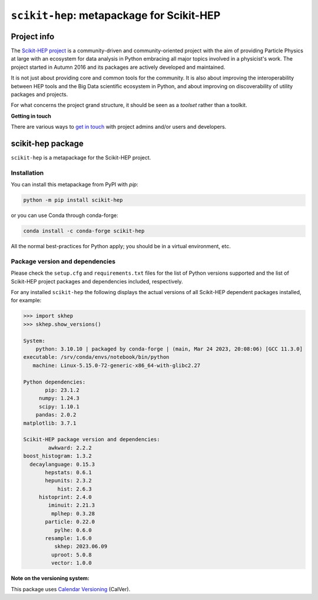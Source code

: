 
``scikit-hep``: metapackage for Scikit-HEP
==========================================

.. image:: https://scikit-hep.org/assets/images/Scikit--HEP-Project-blue.svg
   :target: https://scikit-hep.org

.. image:: https://img.shields.io/gitter/room/gitterHQ/gitter.svg
   :target: https://gitter.im/Scikit-HEP/community

.. image:: https://img.shields.io/pypi/v/scikit-hep.svg
  :target: https://pypi.python.org/pypi/scikit-hep

.. image:: https://img.shields.io/conda/vn/conda-forge/scikit-hep.svg
  :target: https://github.com/conda-forge/scikit-hep-feedstock

.. image:: https://zenodo.org/badge/DOI/10.5281/zenodo.1043949.svg
  :target: https://doi.org/10.5281/zenodo.1043949

.. image:: https://github.com/scikit-hep/scikit-hep/workflows/CI/badge.svg
   :target: https://github.com/scikit-hep/scikit-hep/actions?query=workflow%3ACI+branch%3Amain

.. image:: https://codecov.io/gh/scikit-hep/scikit-hep/graph/badge.svg?branch=main
   :target: https://codecov.io/gh/scikit-hep/scikit-hep?branch=main

Project info
------------

The `Scikit-HEP project <http://scikit-hep.org/>`_ is a community-driven and community-oriented project
with the aim of providing Particle Physics at large with an ecosystem for data analysis in Python
embracing all major topics involved in a physicist's work.
The project started in Autumn 2016 and its packages are actively developed and maintained.

It is not just about providing core and common tools for the community.
It is also about improving the interoperability between HEP tools and the Big Data scientific ecosystem in Python,
and about improving on discoverability of utility packages and projects.

For what concerns the project grand structure, it should be seen as a *toolset* rather than a toolkit.

**Getting in touch**

There are various ways to
`get in touch <https://scikit-hep.org/getting-in-touch.html>`_
with project admins and/or users and developers.

scikit-hep package
------------------

``scikit-hep`` is a metapackage for the Scikit-HEP project.

Installation
.............

You can install this metapackage from PyPI with `pip`:

.. code-block:: bash

   python -m pip install scikit-hep

or you can use Conda through conda-forge:

.. code-block:: bash

   conda install -c conda-forge scikit-hep

All the normal best-practices for Python apply; you should be in a virtual environment, etc.

Package version and dependencies
................................

Please check the ``setup.cfg`` and ``requirements.txt`` files for the list
of Python versions supported and the list of Scikit-HEP project packages
and dependencies included, respectively.

For any installed ``scikit-hep`` the following displays the actual versions
of all Scikit-HEP dependent packages installed, for example:

.. code-block:: python

    >>> import skhep
    >>> skhep.show_versions()

    System:
        python: 3.10.10 | packaged by conda-forge | (main, Mar 24 2023, 20:08:06) [GCC 11.3.0]
    executable: /srv/conda/envs/notebook/bin/python
       machine: Linux-5.15.0-72-generic-x86_64-with-glibc2.27

    Python dependencies:
           pip: 23.1.2
         numpy: 1.24.3
         scipy: 1.10.1
        pandas: 2.0.2
    matplotlib: 3.7.1

    Scikit-HEP package version and dependencies:
            awkward: 2.2.2
    boost_histogram: 1.3.2
      decaylanguage: 0.15.3
           hepstats: 0.6.1
           hepunits: 2.3.2
               hist: 2.6.3
         histoprint: 2.4.0
            iminuit: 2.21.3
             mplhep: 0.3.28
           particle: 0.22.0
              pylhe: 0.6.0
           resample: 1.6.0
              skhep: 2023.06.09
             uproot: 5.0.8
             vector: 1.0.0

**Note on the versioning system:**

This package uses `Calendar Versioning <https://calver.org/>`_ (CalVer).
